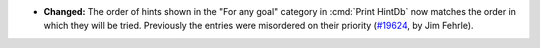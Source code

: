 - **Changed:**
  The order of hints shown in the "For any goal" category in :cmd:`Print HintDb`
  now matches the order in which they will be tried.
  Previously the entries were misordered on their priority
  (`#19624 <https://github.com/coq/coq/pull/19624>`_,
  by Jim Fehrle).
